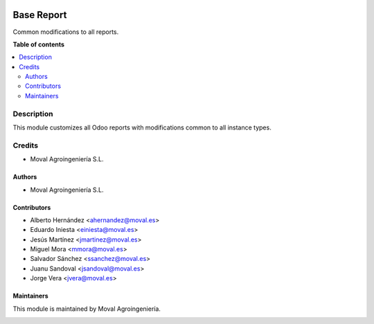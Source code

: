 .. |badge1| image:: https://img.shields.io/badge/licence-AGPL--3-blue.png
    :target: http://www.gnu.org/licenses/agpl-3.0-standalone.html
    :alt: License: AGPL-3

|badge1|


===========
Base Report
===========

Common modifications to all reports.

**Table of contents**

.. contents::
   :local:


Description
===========

This module customizes all Odoo reports with modifications common to all
instance types.


Credits
=======

* Moval Agroingeniería S.L.

Authors
~~~~~~~

* Moval Agroingeniería S.L.

Contributors
~~~~~~~~~~~~

* Alberto Hernández <ahernandez@moval.es>
* Eduardo Iniesta <einiesta@moval.es>
* Jesús Martínez <jmartinez@moval.es>
* Miguel Mora <mmora@moval.es>
* Salvador Sánchez <ssanchez@moval.es>
* Juanu Sandoval <jsandoval@moval.es>
* Jorge Vera <jvera@moval.es>

Maintainers
~~~~~~~~~~~

This module is maintained by Moval Agroingeniería.

.. image:: https://services.moval.es/static/images/logo_moval_small.png
   :alt: Moval Agroingeniería
   :target: http://moval.es

